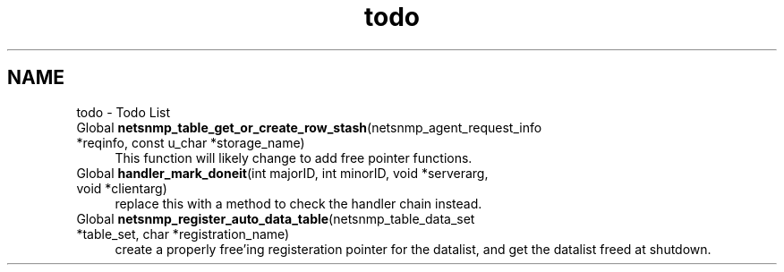 .TH "todo" 3 "5 Oct 2002" "net-snmp" \" -*- nroff -*-
.ad l
.nh
.SH NAME
todo \- Todo List
.IP "Global \fBnetsnmp_table_get_or_create_row_stash\fP(netsnmp_agent_request_info *reqinfo, const u_char *storage_name) " 1c
 This function will likely change to add free pointer functions.
.PP
.IP "Global \fBhandler_mark_doneit\fP(int majorID, int minorID, void *serverarg, void *clientarg) " 1c
 replace this with a method to check the handler chain instead. 
.PP
.IP "Global \fBnetsnmp_register_auto_data_table\fP(netsnmp_table_data_set *table_set, char *registration_name) " 1c
 create a properly free'ing registeration pointer for the datalist, and get the datalist freed at shutdown.  